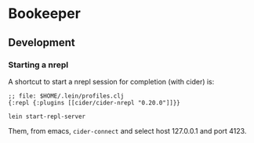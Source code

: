 * Bookeeper

** Development

*** Starting a nrepl
    
    A shortcut to start a nrepl session for completion (with cider) is:

#+BEGIN_EXAMPLE
;; file: $HOME/.lein/profiles.clj
{:repl {:plugins [[cider/cider-nrepl "0.20.0"]]}}
#+END_EXAMPLE

#+BEGIN_EXAMPLE
lein start-repl-server
#+END_EXAMPLE

   Them, from emacs, ~cider-connect~ and select host 127.0.0.1 and port 4123.
